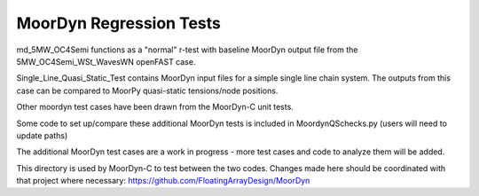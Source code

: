 MoorDyn Regression Tests
==================================================================================================================
md_5MW_OC4Semi functions as a "normal" r-test with baseline MoorDyn output file from the 5MW_OC4Semi_WSt_WavesWN openFAST
case.

Single_Line_Quasi_Static_Test contains MoorDyn input files for a simple single line chain system. The outputs
from this case can be compared to MoorPy quasi-static tensions/node positions. 

Other moordyn test cases have been drawn from the MoorDyn-C unit tests.

Some code to set up/compare these additional MoorDyn tests is included in MoordynQSchecks.py (users will need to update paths)

The additional MoorDyn test cases are a work in progress - more test cases and code to analyze them will be added.

This directory is used by MoorDyn-C to test between the two codes. Changes made here should be coordinated with that project
where necessary: https://github.com/FloatingArrayDesign/MoorDyn